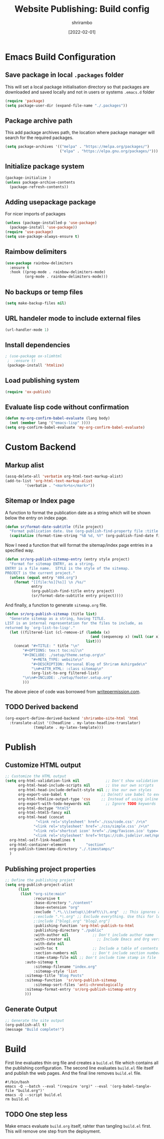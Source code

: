 #+TITLE: Website Publishing: Build config
#+AUTHOR: shrirambo
#+DATE: [2022-02-01]
#+STARTUP: content

*  Emacs Build Configuration

** Save package in local ~.packages~ folder
This will set a local package initialisation directory so that packages are downloaded and saved locally and not in users or systems =.emacs.d= folder
#+BEGIN_SRC emacs-lisp :tangle ./build.el
  (require 'package)
  (setq package-user-dir (expand-file-name "./.packages"))
#+END_SRC
** Package archive path
This add package archives path, the location where package manager will search for the required packages.
#+BEGIN_SRC emacs-lisp :tangle ./build.el
  (setq package-archives '(("melpa" . "https://melpa.org/packages/")
                           ("elpa" . "https://elpa.gnu.org/packages/")))
#+END_SRC
** Initialize package system
#+BEGIN_SRC emacs-lisp :tangle ./build.el
  (package-initialize )
  (unless package-archive-contents
    (package-refresh-contents))
#+END_SRC
** Adding usepackage package
For nicer imports of packages
#+BEGIN_SRC emacs-lisp :tangle ./build.el
  (unless (package-installed-p 'use-package)
    (package-install 'use-package))
  (require 'use-package)
  (setq use-package-always-ensure t)
#+END_SRC
** Raimbow delimiters
#+BEGIN_SRC emacs-lisp :tangle ./build.el
  (use-package rainbow-delimiters
    :ensure t
    :hook ((prog-mode . rainbow-delimiters-mode)
           (org-mode . rainbow-delimiters-mode)))
#+END_SRC
** No backups or temp files
#+BEGIN_SRC emacs-lisp :tangle ./build.el
  (setq make-backup-files nil)
#+END_SRC
** URL handeler mode to include external files
#+BEGIN_SRC emacs-lisp :tangle ./build.el
  (url-handler-mode 1)
#+END_SRC
** Install dependencies
#+BEGIN_SRC emacs-lisp :tangle ./build.el
 ; (use-package ox-slimhtml
  ;  :ensure t)
  (package-install 'htmlize)
#+END_SRC

** Load publishing system
#+BEGIN_SRC emacs-lisp :tangle ./build.el
  (require 'ox-publish)
#+END_SRC

** Evaluate lisp code without confirmation
#+BEGIN_SRC emacs-lisp
(defun my-org-confirm-babel-evaluate (lang body)
  (not (member lang '("emacs-lisp" ))))
(setq org-confirm-babel-evaluate 'my-org-confirm-babel-evaluate)
#+END_SRC
* Custom Backend 
** Markup alist
#+BEGIN_SRC emacs-lisp :tangle ./build.el
(assq-delete-all 'verbatim org-html-text-markup-alist)
(add-to-list 'org-html-text-markup-alist
	     '(verbatim . "<mark>%s</mark>"))
#+END_SRC

** Sitemap or Index page

A function to format the publication date as a string which will be shown below the entry on index page.

#+BEGIN_SRC emacs-lisp :tangle ./build.el
(defun sr/format-date-subtitle (file project)
  "Format publication date. Use (org-publish-find-property file :title project) to add other properties"
  (capitalize (format-time-string "%B %d, %Y" (org-publish-find-date file project))))	
#+END_SRC


Now I need a function that will format the sitemap/index page entries in a specified way.

#+BEGIN_SRC emacs-lisp :tangle ./build.el
(defun sr/org-publish-sitemap-entry (entry style project)
  "Format for sitemap ENTRY, as a string.
ENTRY is a file name.  STYLE is the style of the sitemap.
PROJECT is the current project."
  (unless (equal entry "404.org")
    (format "[[file:%s][%s]] \n /%s/"
            entry
            (org-publish-find-title entry project)
            (sr/format-date-subtitle entry project))))
#+END_SRC

And finally, a function to generate ~sitemap.org~ file.

#+BEGIN_SRC emacs-lisp :tangle ./build.el
(defun sr/org-publish-sitemap (title list)
  "Generate sitemap as a string, having TITLE.
LIST is an internal representation for the files to include, as
returned by `org-list-to-lisp'."
  (let ((filtered-list (cl-remove-if (lambda (x)
                                       (and (sequencep x) (null (car x))))
                                     list)))
    (concat "#+TITLE: " title "\n"
	    "#+OPTIONS: tex:t toc:nil\n"
	    "#+INCLUDE: ./setup/theme.setup.org\n"
            "#+META_TYPE: website\n"
            "#+DESCRIPTION: Personal Blog of Shriram Ashirgade\n"
            "\n#+ATTR_HTML: :class sitemap\n" 
            (org-list-to-org filtered-list)
	    "\n\n#+INCLUDE: ./setup/footer.setup.org"
	    )))
#+END_SRC

The above piece of code was borrowed from [[https://writepermission.com][writepermission.com]].

** TODO Derived backend
#+BEGIN_SRC emacs-lisp
(org-export-define-derived-backend 'shrirambo-site-html 'html
  :translate-alist '((headline . my-latex-headline-translator)
		     (template . my-latex-template)))
#+END_SRC


* Publish
** Customize HTML output
#+BEGIN_SRC emacs-lisp :tangle ./build.el
  ;; Customize the HTML output
  (setq org-html-validation-link nil            ;; Don't show validation link
        org-html-head-include-scripts nil       ;; Use our own scripts
        org-html-head-include-default-style nil ;; Use our own styles
        org-export-use-babel t                ;; Do(not) use babel to execute src blocks
        org-html-htmlize-output-type 'css     ;; Instead of using inline css for each element
        org-export-with-todo-keywords nil       ;; Ignore TODO keywords
        org-html-doctype "html5"
        org-html-html5-fancy nil
        org-html-head (concat
		        "<link rel='stylesheet' href='./css/code.css' />\n"
		       "<link rel='stylesheet' href='./css/simple.css' />\n"
		       "<link rel='shortcut icon' href='./img/favicon.ico' type='image/x-icon' />\n"
		       "<link rel='stylesheet' href='https://cdn.jsdelivr.net/npm/fork-awesome@1.2.0/css/fork-awesome.min.css' integrity='sha256-XoaMnoYC5TH6/+ihMEnospgm0J1PM/nioxbOUdnM8HY=' crossorigin='anonymous'>\n")
	org-html-self-link-headlines t
	org-html-container-element         "section"
	org-publish-timestamp-directory "./.timestamps/"
	)
#+END_SRC
** Publishing project properties
#+BEGIN_SRC emacs-lisp :tangle ./build.el
  ;; Define the publishing project
  (setq org-publish-project-alist
        (list
         (list "org-site:main"
               :recursive t
               :base-directory "./content"
               :base-extension "org"
               :exclude ".*\.\\(setup\\|draft\\)\.org"  ;; This ignores all the setup and draft files
               ;:exclude ".*\.org" ;; Exclude everything. Use this for local testing
               ;:include ["blog1.org" "blog2.org"]
               :publishing-function 'org-html-publish-to-html
               :publishing-directory "./public"
               :with-author nil           ;; Don't include author name
               :with-creator nil            ;; Include Emacs and Org versions in footer
               :with-date nil
               :with-toc t                ;; Include a table of contents
               :section-numbers nil       ;; Don't include section numbers
               :time-stamp-file nil ;; Don't include time stamp in file
	       :auto-sitemap t
               :sitemap-filename "index.org"
               :sitemap-style 'list
	       :sitemap-title "Blog Posts"
	       :sitemap-function  'sr/org-publish-sitemap  
               :sitemap-sort-files 'anti-chronologically
	       :sitemap-format-entry 'sr/org-publish-sitemap-entry
	       )))

#+END_SRC

** Generate Output
#+BEGIN_SRC emacs-lisp :tangle ./build.el
  ;; Generate the site output
  (org-publish-all t)
  (message "Build complete!")
#+END_SRC
* Build
First line evaluates thin org file and creates a ~build.el~ file which contains all the publishing configuration. The second line evaluates ~build.el~ file itself and publish the web pages. And the final line removes ~build.el~ file.

#+BEGIN_SRC shell :tangle no
  #!/bin/bash
  emacs -Q --batch --eval "(require 'org)" --eval '(org-babel-tangle-file "build.org")'
  emacs -Q --script build.el
  rm build.el
#+END_SRC
** TODO One step less
Make emacs evaluate ~build.org~ itself, rahter than tangling ~build.el~ first. This will remove one step from the deployment.
